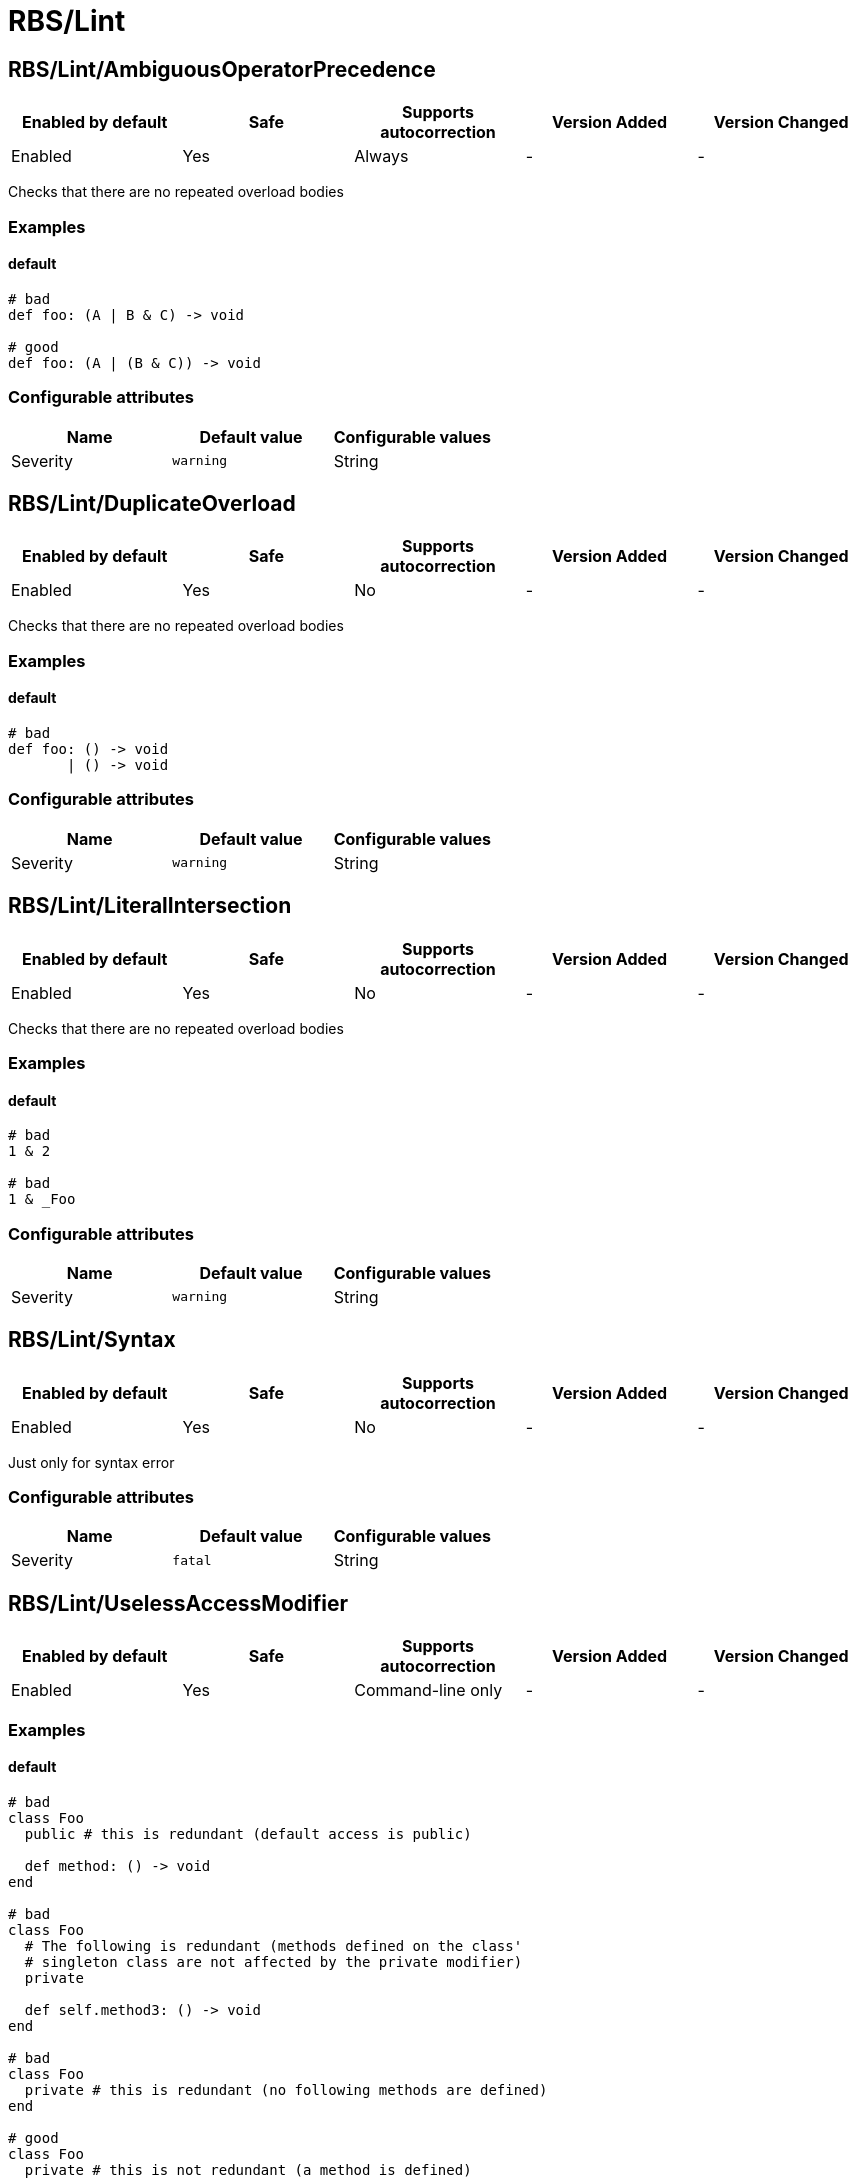 ////
  Do NOT edit this file by hand directly, as it is automatically generated.

  Please make any necessary changes to the cop documentation within the source files themselves.
////

= RBS/Lint

== RBS/Lint/AmbiguousOperatorPrecedence

|===
| Enabled by default | Safe | Supports autocorrection | Version Added | Version Changed

| Enabled
| Yes
| Always
| -
| -
|===

Checks that there are no repeated overload bodies

=== Examples

==== default

[source,rbs]
----
# bad
def foo: (A | B & C) -> void

# good
def foo: (A | (B & C)) -> void
----

=== Configurable attributes

|===
| Name | Default value | Configurable values

| Severity
| `warning`
| String
|===

== RBS/Lint/DuplicateOverload

|===
| Enabled by default | Safe | Supports autocorrection | Version Added | Version Changed

| Enabled
| Yes
| No
| -
| -
|===

Checks that there are no repeated overload bodies

=== Examples

==== default

[source,rbs]
----
# bad
def foo: () -> void
       | () -> void
----

=== Configurable attributes

|===
| Name | Default value | Configurable values

| Severity
| `warning`
| String
|===

== RBS/Lint/LiteralIntersection

|===
| Enabled by default | Safe | Supports autocorrection | Version Added | Version Changed

| Enabled
| Yes
| No
| -
| -
|===

Checks that there are no repeated overload bodies

=== Examples

==== default

[source,rbs]
----
# bad
1 & 2

# bad
1 & _Foo
----

=== Configurable attributes

|===
| Name | Default value | Configurable values

| Severity
| `warning`
| String
|===

== RBS/Lint/Syntax

|===
| Enabled by default | Safe | Supports autocorrection | Version Added | Version Changed

| Enabled
| Yes
| No
| -
| -
|===

Just only for syntax error

=== Configurable attributes

|===
| Name | Default value | Configurable values

| Severity
| `fatal`
| String
|===

== RBS/Lint/UselessAccessModifier

|===
| Enabled by default | Safe | Supports autocorrection | Version Added | Version Changed

| Enabled
| Yes
| Command-line only
| -
| -
|===



=== Examples

==== default

[source,rbs]
----
# bad
class Foo
  public # this is redundant (default access is public)

  def method: () -> void
end

# bad
class Foo
  # The following is redundant (methods defined on the class'
  # singleton class are not affected by the private modifier)
  private

  def self.method3: () -> void
end

# bad
class Foo
  private # this is redundant (no following methods are defined)
end

# good
class Foo
  private # this is not redundant (a method is defined)

  def method2
  end
end
----

=== Configurable attributes

|===
| Name | Default value | Configurable values

| Severity
| `warning`
| String
|===

== RBS/Lint/UselessOverloadTypeParams

|===
| Enabled by default | Safe | Supports autocorrection | Version Added | Version Changed

| Enabled
| Yes
| No
| -
| -
|===

Notice useless overload type parameters.

=== Examples

==== default

[source,rbs]
----
# bad
def foo: [T] () -> void

# good
def foo: [T] (T) -> T
----

=== Configurable attributes

|===
| Name | Default value | Configurable values

| Severity
| `warning`
| String
|===

== RBS/Lint/WillSyntaxError

|===
| Enabled by default | Safe | Supports autocorrection | Version Added | Version Changed

| Enabled
| Yes
| No
| -
| -
|===

This cop checks the WillSyntaxError in RBS.
RBS with this diagnostics will fail in `rbs validate` command.

=== Examples

==== default

[source,rbs]
----
# bad
def foo: (void) -> void

# bad
CONST: self
----

=== Configurable attributes

|===
| Name | Default value | Configurable values

| Severity
| `warning`
| String
|===
